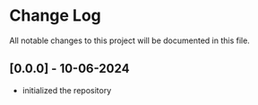 * Change Log

All notable changes to this project will be documented in this file.

** [0.0.0] - 10-06-2024
- initialized the repository
